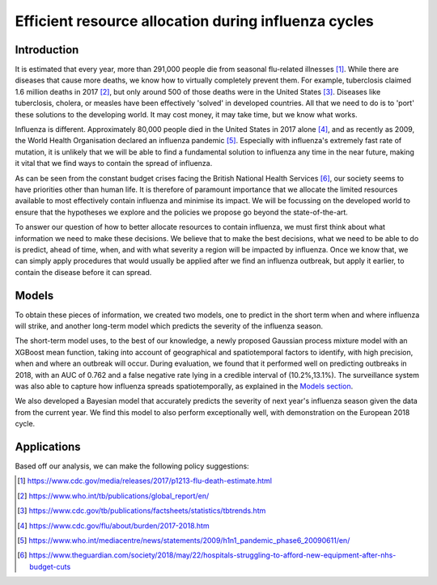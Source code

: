 =================
Efficient resource allocation during influenza cycles
=================

Introduction
==============

It is estimated that every year, more than 291,000 people die from seasonal flu-related illnesses [#fludeaths]_. While there are diseases that cause more deaths, we know how to virtually completely prevent them. For example, tuberclosis claimed 1.6 million deaths in 2017 [#tbdeaths]_, but only around 500 of those deaths were in the United States [#ustbdeaths]_. Diseases like tuberclosis, cholera, or measles have been effectively 'solved' in developed countries. All that we need to do is to 'port' these solutions to the developing world. It may cost money, it may take time, but we know what works.

Influenza is different. Approximately 80,000 people died in the United States in 2017 alone [#usfludeaths]_, and as recently as 2009, the World Health Organisation declared an influenza pandemic [#2009pandemic]_. Especially with  influenza's extremely fast rate of mutation, it is unlikely that we will be able to find a fundamental solution to influenza any time in the near future, making it vital that we find ways to contain the spread of influenza.

As can be seen from the constant budget crises facing the British National Health Services [#nhsbudget]_, our society seems to have priorities other than human life. It is therefore of paramount importance that we allocate the limited resources available to most effectively contain influenza and minimise its impact. We will be focussing on the developed world to ensure that the hypotheses we explore and the policies we propose go beyond the state-of-the-art.

To answer our question of how to better allocate resources to contain influenza, we must first think about what information we need to make these decisions. We believe that to make the best decisions, what we need to be able to do is predict, ahead of time, when, and with what severity a region will be impacted by influenza. Once we know that, we can simply apply procedures that would usually be applied after we find an influenza outbreak, but apply it earlier, to contain the disease before it can spread.

Models
===============

To obtain these pieces of information, we created two models, one to predict in the short term when and where influenza will strike, and another long-term model which predicts the severity of the influenza season.

The short-term model uses, to the best of our knowledge, a newly proposed Gaussian process mixture model with an XGBoost mean function, taking into account of geographical and spatiotemporal factors to identify, with high precision, when and where an outbreak will occur. During evaluation, we found that it performed well on predicting outbreaks in 2018, with an AUC of 0.762 and a false negative rate lying in a credible interval of (10.2%,13.1%). The surveillance system was also able to capture how influenza spreads spatiotemporally, as explained in the `Models section <models.html.html>`_.

We also developed a Bayesian model that accurately predicts the severity of next year's influenza season given the data from the current year. We find this model to also perform exceptionally well, with demonstration on the European 2018 cycle. 

Applications
==============


Based off our analysis, we can make the following policy suggestions:



.. [#fludeaths] https://www.cdc.gov/media/releases/2017/p1213-flu-death-estimate.html
.. [#tbdeaths] https://www.who.int/tb/publications/global_report/en/
.. [#ustbdeaths] https://www.cdc.gov/tb/publications/factsheets/statistics/tbtrends.htm
.. [#usfludeaths] https://www.cdc.gov/flu/about/burden/2017-2018.htm
.. [#2009pandemic] https://www.who.int/mediacentre/news/statements/2009/h1n1_pandemic_phase6_20090611/en/
.. [#nhsbudget] https://www.theguardian.com/society/2018/may/22/hospitals-struggling-to-afford-new-equipment-after-nhs-budget-cuts
